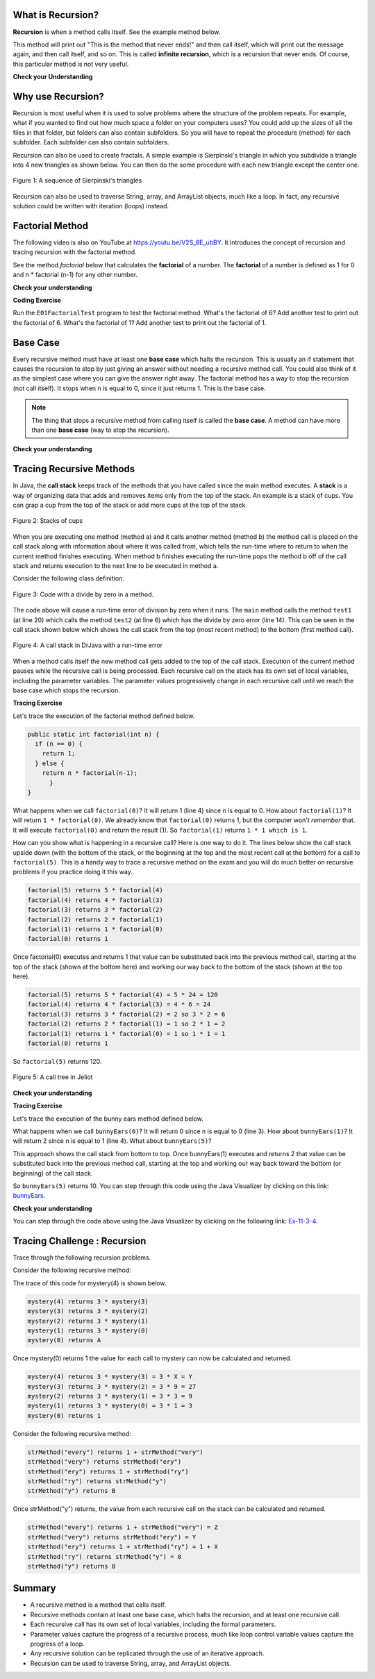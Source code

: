 .. qnum::
   :prefix: 11-1-
   :start: 1

.. highlight:: java
   :linenothreshold: 4

.. |CodingEx| image:: ../../_static/codingExercise.png
    :width: 30px
    :align: middle
    :alt: coding exercise
    
    
.. |Exercise| image:: ../../_static/exercise.png
    :width: 35
    :align: middle
    :alt: exercise
    
    
.. |Groupwork| image:: ../../_static/groupwork.png
    :width: 35
    :align: middle
    :alt: groupwork




What is Recursion? 
===============================

..	index::
    single: recursion
    pair: recursion; defintion

**Recursion** is when a method calls itself. See the example method below.

.. code-block:: java
  :linenos:

  public static void neverEnd() {
    System.out.println("This is the method that never ends!");
    neverEnd();
  }

..	index::
    single: infinite recursion
    pair: recursion; infinite

This method will print out "This is the method that never ends!" and then call itself, which will print out the message again, and then call itself, and so on.  This is called **infinite recursion**, which is a recursion that never ends.  Of course, this particular method is not very useful.

|Exercise| **Check your Understanding**

.. fillintheblank:: recurb1fill

   Which line in the method neverEnd (shown above) contains the recursive call (the call to the same method)?

   -    :4$: Correct.  This line contains a call to the same method, which makes it a recursive method.
        :.*: Look for a call to the same method name


.. mchoice:: qrb_1
   :practice: T
   :answer_a: Yes
   :answer_b: No
   :correct: b
   :feedback_a: Where is the call to the same method?
   :feedback_b: There is no call to the same method, so this can not be a recursive method. It uses iteration instead.

	Is the following method recursive?

    .. code-block:: java
      :linenos:

      public static int mystery() {
         int total = 0;
         for (int i=10; i>0; i--)
         {
            total = total + i;
         }
         return total;
      }

.. mchoice:: qrb_2
   :practice: T
   :answer_a: Yes
   :answer_b: No
   :correct: a
   :feedback_a: Yes, any method that contains at least one call to the same method is recursive.
   :feedback_b: Look again.  Check if the method contains a call to itself.

   Is the following method recursive?

    .. code-block:: java
      :linenos:

      public static int mystery2(int x) {
         if (x == 1) {
			return 1;
		 } else {
			return x + mystery2(x-1);
		 }
      }



Why use Recursion?
==================

..	index::
    single: fractal
    pair: recursion; purpose

Recursion is most useful when it is used to solve problems where the structure of the problem repeats.  For example, what if you wanted to find out how much space a folder on your computers uses?  You could add up the sizes of all the files in that folder, but folders can also contain subfolders.  So you will have to repeat the procedure (method) for each subfolder.  Each subfolder can also contain subfolders.

Recursion can also be used to create fractals.  A simple example is Sierpinski's triangle in which you subdivide a triangle into 4 new triangles as shown below.  You can then do the some procedure with each new triangle except the center one.

.. figure:: Figures/triangleSub.png
    :width: 452px
    :align: center
    :figclass: align-center

    Figure 1: A sequence of Sierpinski's triangles

Recursion can also be used to traverse String, array, and ArrayList objects, much like a loop. In fact, any recursive solution could be written with iteration (loops) instead. 

Factorial Method
=================

.. the video is Recursion.mov

The following video is also on YouTube at https://youtu.be/V2S_8E_ubBY.  It introduces the concept of recursion and tracing recursion with the factorial method.

.. youtube:: V2S_8E_ubBY
    :width: 800
    :align: center
    
..	index::
    single: factorial

See the method `factorial` below that calculates the **factorial** of a number.  The **factorial** of a number is defined as 1 for 0 and n * factorial (n-1) for any other number.

.. code-block:: java
   :linenos:

   public static int factorial(int n) {
       if (n == 0) {
           return 1;
       } else {
           return n * factorial(n-1);
	   }
   }

|Exercise| **Check your understanding**


.. fillintheblank:: recurb2fill

   Which line in the method factorial contains the recursive call (the call to the same method)?

   -    :5$: Correct.  This line contains a call to the same method, which makes it a recursive method.
        :.*: Look for a call to the same method name

|CodingEx| **Coding Exercise**

Run the ``E01FactorialTest`` program to test the factorial method. What's the factorial of 6? Add another test to print out the factorial of 6. What's the factorial of 1? Add another test to print out the factorial of 1.
   

Base Case
==========

..	index::
    single: base case
    pair: recursion; base case

Every recursive method must have at least one **base case** which halts the recursion. This is usually an if statement that causes the recursion to stop by just giving an answer without needing a recursive method call. You could also think of it as the simplest case where you can give the answer right away. The factorial method has a way to stop the recursion (not call itself).  It stops when n is equal to 0, since it just returns 1. This is the base case.

.. note::

   The thing that stops a recursive method from calling itself is called the **base case**.  A method can have more than one **base case** (way to stop the recursion).

|Exercise| **Check your understanding**

.. clickablearea:: rec_base1
    :question: Click on the line or lines that contain the test for the base case
    :iscode:
    :feedback: When a base case test is true a value is returned and the recursion stops.


    :click-incorrect:public static int factorial(int n):endclick:
    :click-incorrect:{:endclick:
        :click-correct:if (n == 0):endclick:
            :click-incorrect:return 1;:endclick:
        :click-incorrect:else:endclick:
            :click-incorrect:return n * factorial(n-1);:endclick:
    :click-incorrect:}:endclick:
    
.. mchoice:: qrb_3
   :practice: T
   :answer_a: 0
   :answer_b: 1
   :answer_c: 2
   :correct: b
   :feedback_a: Look again.  What is the value of n when this method returns a value, without doing a recursive call?
   :feedback_b: This method stops calling itself when n equals 1 (line 3).
   :feedback_c: Look for a return with a number after it.  When is this code executed?

   What is the value of n when this method stops calling itself (when it reaches the base case)?

    .. code-block:: java
      :linenos:

      public static int product(int n) {
         if(n == 1) {
            return 1;
         } else {
            return n * product(n - 2);
		 }
      }

.. mchoice:: qrb_4
   :practice: T
   :answer_a: 0
   :answer_b: 1
   :answer_c: Both 0 and 1
   :correct: c
   :feedback_a: This method also stops for another value of n.
   :feedback_b: This method also stops for another value of n.
   :feedback_c: This method stops calling itself when n is either 0 or 1.

   What is/are the values of the variable bunnies when this method stops calling itself (when it reaches the base case)?

    .. code-block:: java
      :linenos:

      public static int bunnyEars(int bunnies) {
         if (bunnies == 0) {
			return 0;
         } else if (bunnies == 1) {
			return 2;
         } else {
			return 2 + bunnyEars(bunnies - 1);
		 }
      }


.. mchoice:: qrb_5-new
   :practice: T
   :answer_a: yes
   :answer_b: no
   :correct: b
   :feedback_a: Where is the call to the same method?
   :feedback_b: There is no call to the same method, so it is not recursive. This uses iteration instead.

   Is the following method recursive?

    .. code-block:: java
      :linenos:

      public static int bunnyEars(int bunnies) {
         int total = 0;
         for (int i = 0; i < bunnies; i++) {
            total = total + 2;
         }
         return total;
      }
      
      
Tracing Recursive Methods 
===================================

..	index::
    single: call stack
    single: stack

In Java, the **call stack** keeps track of the methods that you have called since the main method executes.   A **stack** is a way of organizing data that adds and removes items only from the top of the stack.  An example is a stack of cups.  You can grap a cup from the top of the stack or add more cups at the top of the stack.

.. figure:: Figures/cupStack.jpg
    :width: 300px
    :align: center
    :figclass: align-center

    Figure 2: Stacks of cups

When you are executing one method (method a) and it calls another method (method b) the method call is placed on the call stack along with information about where it was called from, which tells the run-time where to return to when the current method finishes executing.  When method b finishes executing the run-time pops the method b off of the call stack and returns execution to the next line to be executed in method a.

Consider the following class definition.

.. figure:: Figures/codeForCallStack.png
    :width: 400px
    :align: center
    :figclass: align-center

    Figure 3: Code with a divide by zero in a method.

The code above will cause a run-time error of division by zero when it runs.  The ``main`` method calls the method ``test1`` (at line 20) which calls the method ``test2`` (at line 6) which has the divide by zero error (line 14).  This can be seen in the call stack shown below which shows the call stack from the top (most recent method) to the bottom (first method call).

.. figure:: Figures/errorCallStack.png
    :width: 600px
    :align: center
    :figclass: align-center

    Figure 4: A call stack in DrJava with a run-time error

When a method calls itself the new method call gets added to the top of the call stack. Execution of the current method pauses while the recursive call is being processed. Each recursive call on the stack has its own set of local variables, including the parameter variables. The parameter values progressively change in each recursive call until we reach the base case which stops the recursion.


|CodingEx| **Tracing Exercise**

Let's trace the execution of the factorial method defined below.

.. code-block:: java

  public static int factorial(int n) {
    if (n == 0) {
      return 1;
    } else {
      return n * factorial(n-1);
	}
  }

What happens when we call ``factorial(0)``?  It will return 1 (line 4) since n is equal to 0.  How about ``factorial(1)``?  It will return ``1 * factorial(0)``.  We already know that ``factorial(0)`` returns 1, but the computer won't *remember* that.  It will execute ``factorial(0)`` and return the result (1).   So  ``factorial(1)`` returns ``1 * 1 which is 1``.

How can you show what is happening in a recursive call?  Here is one way to do it.  The lines below show the call stack upside down (with the bottom of the stack, or the beginning at the top and the most recent call at the bottom) for a call to ``factorial(5)``.  This is a handy way to trace a recursive method on the exam and you will do much better on recursive problems if you practice doing it this way.

.. code-block:: java

  factorial(5) returns 5 * factorial(4)
  factorial(4) returns 4 * factorial(3)
  factorial(3) returns 3 * factorial(2)
  factorial(2) returns 2 * factorial(1)
  factorial(1) returns 1 * factorial(0)
  factorial(0) returns 1

Once factorial(0) executes and returns 1 that value can be substituted back into the previous method call, starting at the top of the stack (shown at the bottom here) and working our way back to the bottom of the stack (shown at the top here).

.. code-block:: java

  factorial(5) returns 5 * factorial(4) = 5 * 24 = 120
  factorial(4) returns 4 * factorial(3) = 4 * 6 = 24
  factorial(3) returns 3 * factorial(2) = 2 so 3 * 2 = 6
  factorial(2) returns 2 * factorial(1) = 1 so 2 * 1 = 2
  factorial(1) returns 1 * factorial(0) = 1 so 1 * 1 = 1
  factorial(0) returns 1

So ``factorial(5)`` returns 120.

.. figure:: Figures/callTree.png
    :width: 300px
    :align: center
    :figclass: align-center

    Figure 5: A call tree in Jeliot

|Exercise| **Check your understanding**

.. mchoice:: qrb_5-old
   :practice: T
   :answer_a: 1
   :answer_b: 120
   :answer_c: 720
   :answer_d: 30
   :correct: c
   :feedback_a: This would be correct if it was factorial(0), but don't forget the recursive calls.
   :feedback_b: This would be correct if it was factorial(5), but this is factorial(6).
   :feedback_c: If you remember that factorial(5) was 120 then this is just 6 * 120 = 720.
   :feedback_d: It doesn't return 6 * 5 it returns 6 * factorial(5).

	Given the method defined below what does the following return: factorial(6)?

    .. code-block:: java
     :linenos:

     public static int factorial(int n)
     {
        if (n == 0)
           return 1;
        else
           return n * factorial(n-1);
     }

.. mchoice:: qrb_6
   :practice: T
   :answer_a: 10
   :answer_b: 32
   :answer_c: 16
   :answer_d: 64
   :correct: b
   :feedback_a: This would be correct if it addition instead of multiplication.
   :feedback_b: This method calculates 2 raised to the nth power.
   :feedback_c: Check that you didn't miss one of the recursive calls.
   :feedback_d: This would be true if the call was mystery(6).

	Given the method defined below what does the following return: mystery(5)?

    .. code-block:: java
     :linenos:

     public static int mystery(int n) {
        if (n == 0) {
           return 1;
        } else {
           return 2 * mystery (n - 1);
		}
     }

.. mchoice:: qrb_7
   :practice: T
   :answer_a: 12
   :answer_b: 81
   :answer_c: 64
   :answer_d: 27
   :answer_e: 243
   :correct: b
   :feedback_a: This would be correct if it added instead of multiplied.
   :feedback_b: This calculates a to nth power.
   :feedback_c: This would be correct if it was 4 to the 3rd instead of 3 to the 4th power.
   :feedback_d: This would be correct if returned 1 instead of a in the base case.
   :feedback_e: This would be correct if it was 3 to the 5th.

	Given the method defined below what does the following print: mystery(4,3)?

    .. code-block:: java
     :linenos:

     public static int mystery(int n, int a) {
       if (n == 1) { 
		return a;
	   }
       return a * mystery(n-1,a);
     }

|CodingEx| **Tracing Exercise**

Let's trace the execution of the bunny ears method defined below.

.. code-block:: java
  :linenos:

  public static int bunnyEars(int bunnies) {
     if (bunnies == 0) {
		return 0;
     } else if (bunnies == 1) {
		return 2;
     } else {
		return 2 + bunnyEars(bunnies - 1);
	 }
  }

What happens when we call ``bunnyEars(0)``?  It will return 0 since n is equal to 0 (line 3).  How about ``bunnyEars(1)``?  It will return 2 since n is equal to 1 (line 4). What about ``bunnyEars(5)``?

.. code-block:: java
  :linenos:

  bunnyEars(5) returns 2 + bunnyEars(4)
  bunnyEars(4) returns 2 + bunnyEars(3)
  bunnyEars(3) returns 2 + bunnyEars(2)
  bunnyEars(2) returns 2 + bunnyEars(1)
  bunnyEars(1) returns 2

This approach shows the call stack from bottom to top.  Once bunnyEars(1) executes and returns 2 that value can be substituted back into the previous method call, starting at the top and working our way back toward the bottom (or beginning) of the call stack.

.. code-block:: java
  :linenos:

  bunnyEars(5) returns 2 + bunnyEars(4) = 2 + 8 = 10
  bunnyEars(4) returns 2 + bunnyEars(3) = 2 + 6 = 8
  bunnyEars(3) returns 2 + bunnyEars(2) = 2 + 4 = 6
  bunnyEars(2) returns 2 + bunnyEars(1) = 2 + 2 = 4
  bunnyEars(1) returns 2

So ``bunnyEars(5)`` returns 10.  You can step through this code using the Java Visualizer by clicking on this link: `bunnyEars <http://cscircles.cemc.uwaterloo.ca/java_visualize/#code=public+class+Test+%7B%0A++public+static+int+bunnyEars(int+bunnies)+%0A++%7B%0A+++++if+(bunnies+%3D%3D+0)+return+0%3B%0A+++++else+if+(bunnies+%3D%3D+1)+return+2%3B%0A+++++else+return+2+%2B+bunnyEars(bunnies+-+1)%3B+%0A++%7D%0A+++%0A+++public+static+void+main(String%5B%5D+args)+%7B%0A++++++System.out.println(bunnyEars(5))%3B%0A++++++%0A+++%7D%0A%7D&mode=display&curInstr=0>`_.

|Exercise| **Check your understanding**

.. mchoice:: qrb_8
   :practice: T
   :answer_a: 12344321
   :answer_b: 1234
   :answer_c: 4321
   :answer_d: 43211234
   :answer_e: 32144123
   :correct: d
   :feedback_a: Remember that 1234 % 10 returns the rightmost digit.
   :feedback_b: There are two calls that print something in this method.
   :feedback_c: There are two calls that print something in this method.
   :feedback_d: This method prints the right most digit and then removes the rightmost digit for the recursive call.  It prints both before and after the recursive call.
   :feedback_e: Since 1234 % 10 returns the rightmost digit, the first thing printed is 4.

	Given the method defined below what does the following print: mystery(1234)?

    .. code-block:: java
     :linenos:

     public static void mystery (int x) {
        System.out.print(x % 10);

        if ((x / 10) != 0) {
           mystery(x / 10);
        }
        System.out.print(x % 10);
     }

You can step through the code above using the Java Visualizer by clicking on the following link: `Ex-11-3-4 <http://cscircles.cemc.uwaterloo.ca/java_visualize/#code=public+class+Test+%7B%0A+++%0A+++public+static+void+mystery+(int+x)+%0A+++%7B%0A++++++++System.out.print(x+%25+10)%3B+%0A%0A++++++++if+((x+/+10)+!%3D+0)+%7B%0A+++++++++++mystery(x+/+10)%3B+%0A++++++++%7D+%0A++++++++System.out.print(x+%25+10)%3B+%0A+++%7D%0A+++%0A+++public+static+void+main(String%5B%5D+args)+%7B%0A++++++mystery(1234)%3B%0A++++++%0A+++%7D%0A%7D&mode=display&curInstr=0>`_.

.. mchoice:: qrb_9
   :practice: T
   :answer_a: 7
   :answer_b: 2
   :answer_c: 1
   :answer_d: 3
   :answer_e: 0
   :correct: b
   :feedback_a: This would be correct if was counting the number of characters in the string, but that isn't what it is doing.
   :feedback_b: This method seems to be counting the number of y's in the string, but fails to check if a single character is a y.
   :feedback_c: Don't forget that there are recursive calls too.
   :feedback_d: This would be correct if the base case returned 1 if the single character was a y.
   :feedback_e: Don't forget about the recursive calls.

	Given the method defined below what does the following return: mystery("xyzxyxy")? Note that this recursive method traverses a String.

    .. code-block:: java
     :linenos:

     public static int mystery(String str) {
        if (str.length() == 1) {
			return 0;
        } else {
           if (str.substring(0,1).equals("y")) {
				return 1 + mystery(str.substring(1));
           } else {
				return mystery(str.substring(1));
		   }
        }
     }

Tracing Challenge : Recursion
===========================================

Trace through the following recursion problems.

Consider the following recursive method:

.. code-block:: java
   :linenos:

   public static int mystery(int n) {
       if (n == 0) {
           return 1;
       } else {
           return 3 * mystery (n - 1);
	   }
   }

The trace of this code for mystery(4) is shown below.

.. code-block:: java

   mystery(4) returns 3 * mystery(3)
   mystery(3) returns 3 * mystery(2)
   mystery(2) returns 3 * mystery(1)
   mystery(1) returns 3 * mystery(0)
   mystery(0) returns A

.. fillintheblank:: recBase1

   What is the value of A in the trace above?

   -    :^1$: Correct!
        :.*: What is the value returned from mystery(0)?

Once mystery(0) returns 1 the value for each call to mystery can now be calculated and returned.

.. code-block:: java

   mystery(4) returns 3 * mystery(3) = 3 * X = Y
   mystery(3) returns 3 * mystery(2) = 3 * 9 = 27
   mystery(2) returns 3 * mystery(1) = 3 * 3 = 9
   mystery(1) returns 3 * mystery(0) = 3 * 1 = 3
   mystery(0) returns 1

.. fillintheblank:: recFBTracex1

   What is the value of X in the trace above?

   -    :^27$: Correct!
        :.*: What is the result of mystery(3)?

.. fillintheblank:: recFBTracey1

   What is the value of Y in the trace above?

   -    :^81$: Correct!
        :.*: What is the result of 3 * mystery(3)?

Consider the following recursive method:

.. code-block:: java
   :linenos:

   public static int strMethod(String str) {
      if (str.length() == 1) {
		return 0;
      } else {
         if (str.substring(0,1).equals("e")) {
			return 1 + strMethod(str.substring(1));
         } else {
			return strMethod(str.substring(1));
		 }
      }
   }

.. code-block:: java

   strMethod("every") returns 1 + strMethod("very")
   strMethod("very") returns strMethod("ery")
   strMethod("ery") returns 1 + strMethod("ry")
   strMethod("ry") returns strMethod("y")
   strMethod("y") returns B

.. fillintheblank:: recFBBase2

      What is the value of B in the trace above?

      -    :^0$: Correct!
           :.*: What is the value returned from strMethod("y")?

Once strMethod("y") returns, the value from each recursive call on the stack can be calculated and returned.

.. code-block:: java

   strMethod("every") returns 1 + strMethod("very") = Z
   strMethod("very") returns strMethod("ery") = Y
   strMethod("ery") returns 1 + strMethod("ry") = 1 + X
   strMethod("ry") returns strMethod("y") = 0
   strMethod("y") returns 0

.. fillintheblank:: recFBRetX2

   What is the value of X in the trace above?

   -    :^0$: Correct!
        :.*: What is the value returned from strMethod("ry")?

.. fillintheblank:: recFBRetY2

   What is the value of Y in the trace above?

   -    :^1$: Correct!
        :.*: What is the value returned from strMethod("ery")?

.. fillintheblank:: recFBRetZ2

   What is the value of Z in the trace above?

   -    :^2$: Correct!
        :.*: What is the value returned from strMethod("every")?


Summary
============

- A recursive method is a method that calls itself.

- Recursive methods contain at least one base case, which halts the recursion, and at least one recursive call.

- Each recursive call has its own set of local variables, including the formal parameters.

- Parameter values capture the progress of a recursive process, much like loop control variable values capture the progress of a loop.

- Any recursive solution can be replicated through the use of an iterative approach.

- Recursion can be used to traverse String, array, and ArrayList objects.
